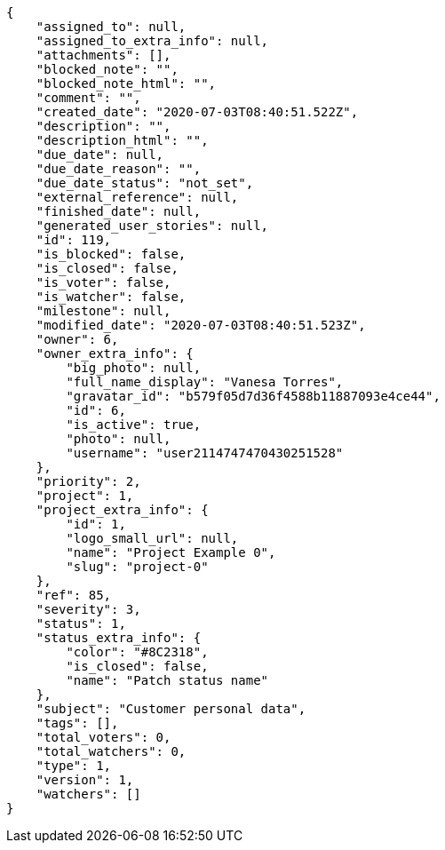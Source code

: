[source,json]
----
{
    "assigned_to": null,
    "assigned_to_extra_info": null,
    "attachments": [],
    "blocked_note": "",
    "blocked_note_html": "",
    "comment": "",
    "created_date": "2020-07-03T08:40:51.522Z",
    "description": "",
    "description_html": "",
    "due_date": null,
    "due_date_reason": "",
    "due_date_status": "not_set",
    "external_reference": null,
    "finished_date": null,
    "generated_user_stories": null,
    "id": 119,
    "is_blocked": false,
    "is_closed": false,
    "is_voter": false,
    "is_watcher": false,
    "milestone": null,
    "modified_date": "2020-07-03T08:40:51.523Z",
    "owner": 6,
    "owner_extra_info": {
        "big_photo": null,
        "full_name_display": "Vanesa Torres",
        "gravatar_id": "b579f05d7d36f4588b11887093e4ce44",
        "id": 6,
        "is_active": true,
        "photo": null,
        "username": "user2114747470430251528"
    },
    "priority": 2,
    "project": 1,
    "project_extra_info": {
        "id": 1,
        "logo_small_url": null,
        "name": "Project Example 0",
        "slug": "project-0"
    },
    "ref": 85,
    "severity": 3,
    "status": 1,
    "status_extra_info": {
        "color": "#8C2318",
        "is_closed": false,
        "name": "Patch status name"
    },
    "subject": "Customer personal data",
    "tags": [],
    "total_voters": 0,
    "total_watchers": 0,
    "type": 1,
    "version": 1,
    "watchers": []
}
----

